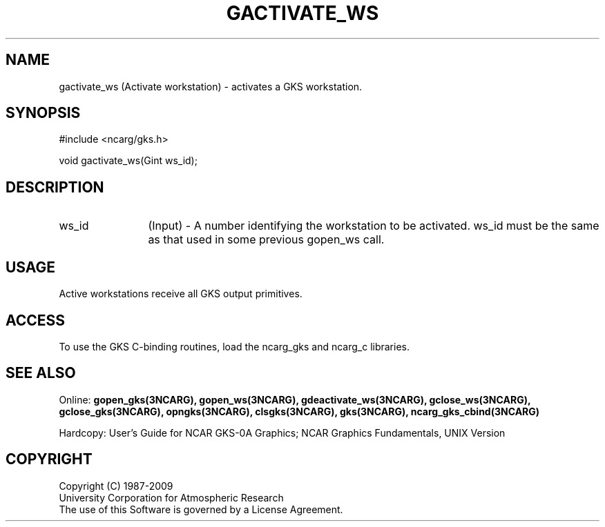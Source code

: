 .\"
.\"	$Id: gactivate_ws.m,v 1.16 2008-12-23 00:03:04 haley Exp $
.\"
.TH GACTIVATE_WS 3NCARG "March 1993" UNIX "NCAR GRAPHICS"
.SH NAME
gactivate_ws (Activate workstation) - 
activates a GKS workstation.
.SH SYNOPSIS
#include <ncarg/gks.h>
.sp
void gactivate_ws(Gint ws_id);
.SH DESCRIPTION
.IP ws_id 12
(Input) - A number identifying the workstation to be activated.
ws_id must be the same as that used in some previous gopen_ws call.
.SH USAGE
Active workstations receive all GKS output primitives.
.SH ACCESS
To use the GKS C-binding routines, load the ncarg_gks and
ncarg_c libraries.
.SH SEE ALSO
Online: 
.BR gopen_gks(3NCARG),
.BR gopen_ws(3NCARG),
.BR gdeactivate_ws(3NCARG),
.BR gclose_ws(3NCARG),
.BR gclose_gks(3NCARG),
.BR opngks(3NCARG),
.BR clsgks(3NCARG),
.BR gks(3NCARG),
.BR ncarg_gks_cbind(3NCARG)
.sp
Hardcopy: 
User's Guide for NCAR GKS-0A Graphics;
NCAR Graphics Fundamentals, UNIX Version
.SH COPYRIGHT
Copyright (C) 1987-2009
.br
University Corporation for Atmospheric Research
.br
The use of this Software is governed by a License Agreement.
